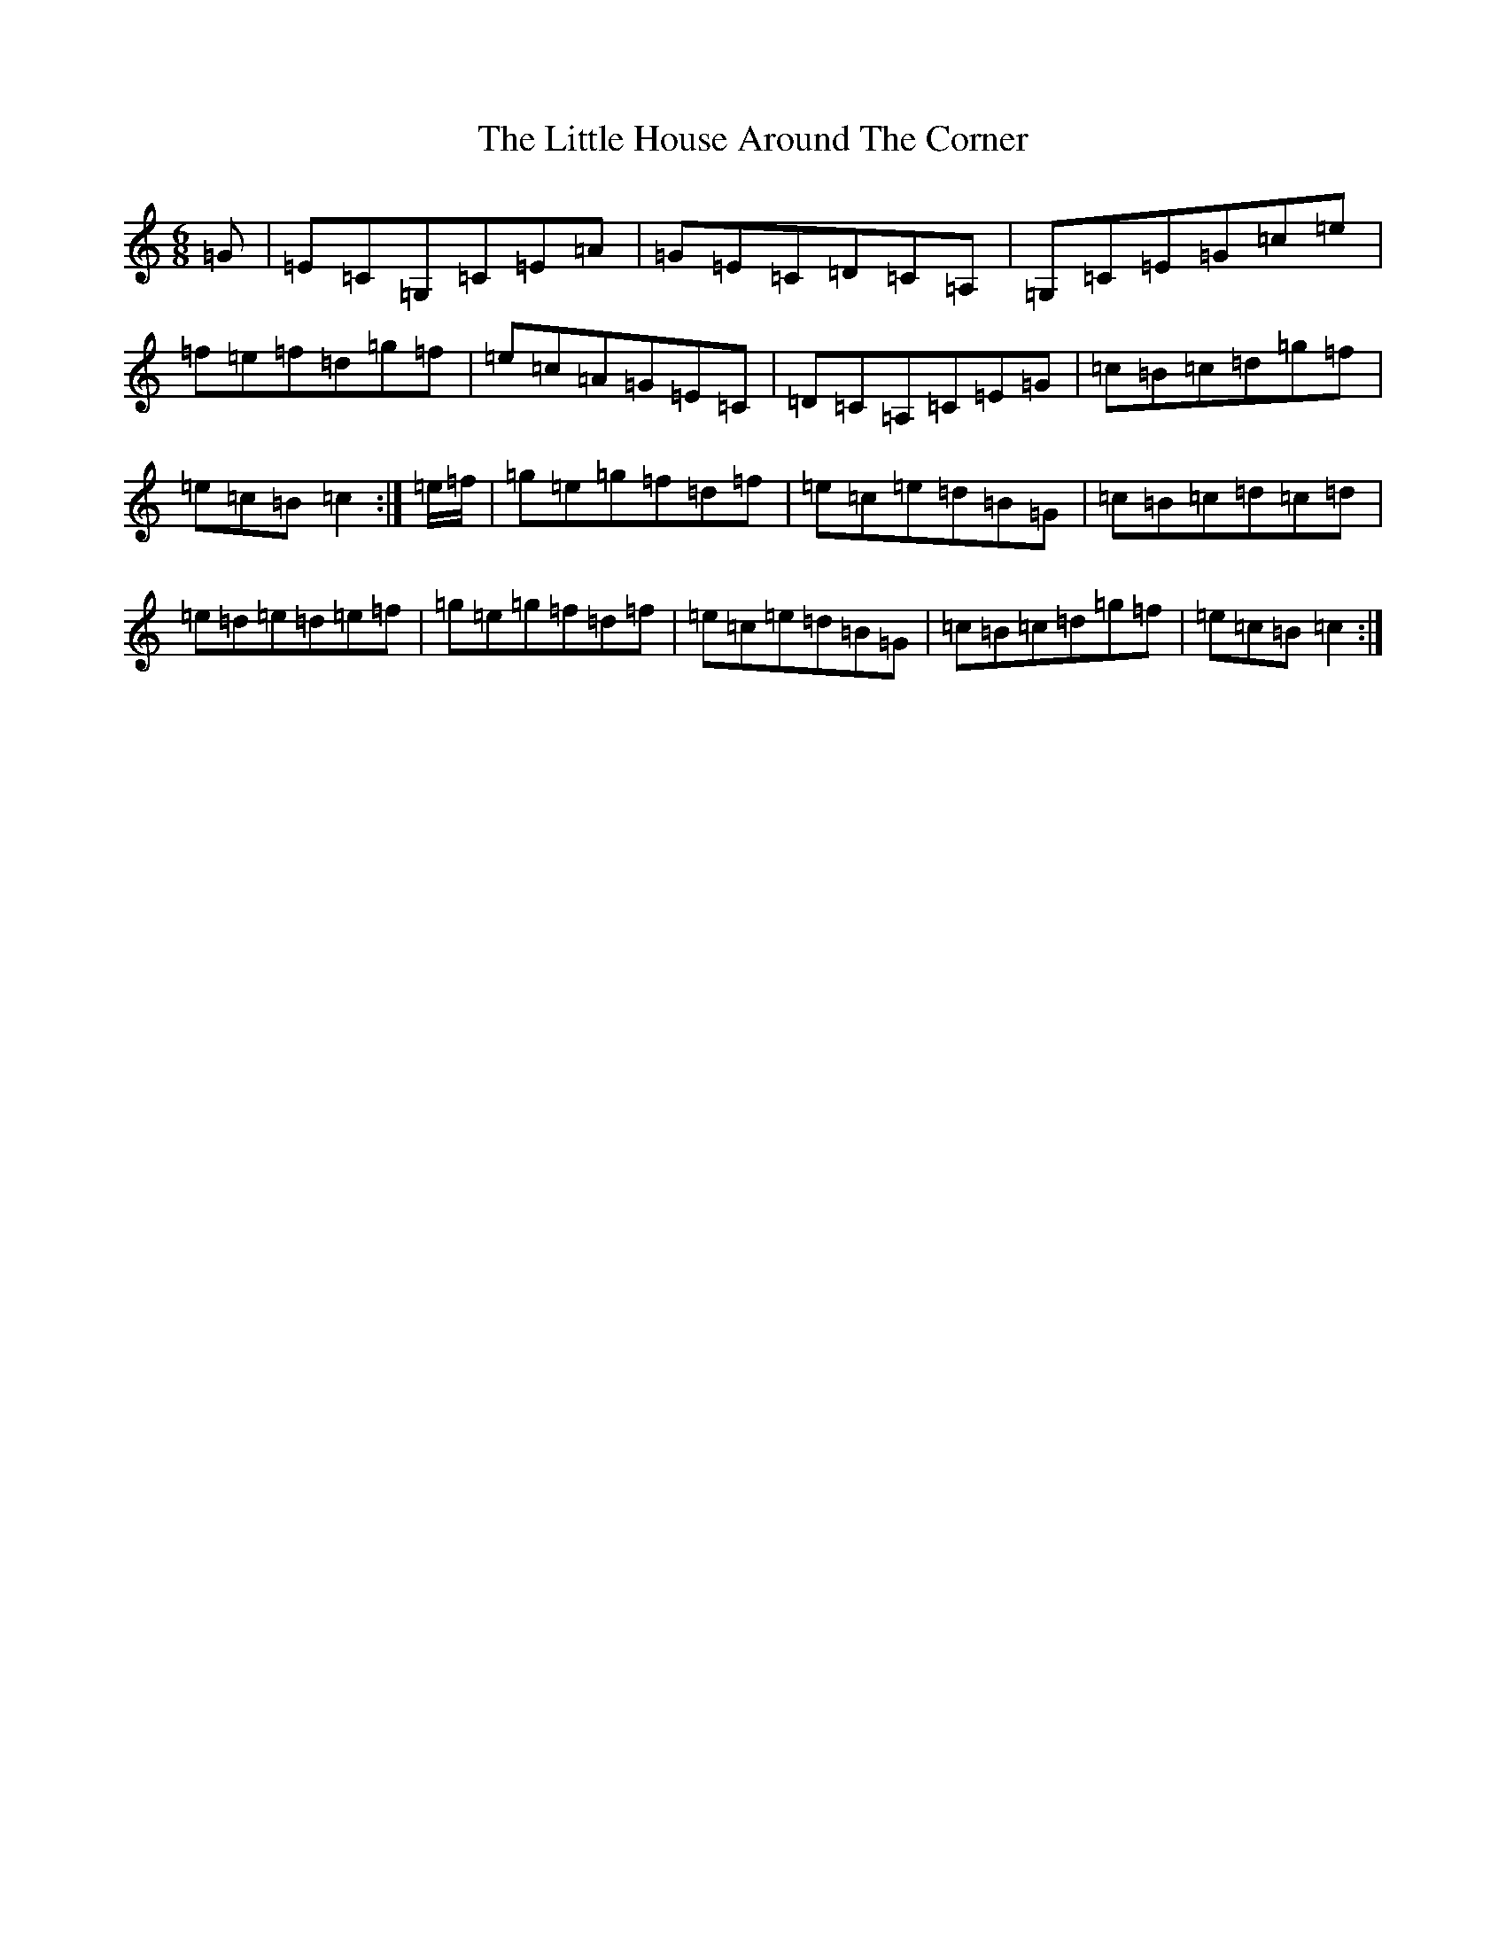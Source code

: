 X: 9362
T: Little House Around The Corner, The
S: https://thesession.org/tunes/4041#setting16860
R: jig
M:6/8
L:1/8
K: C Major
=G|=E=C=G,=C=E=A|=G=E=C=D=C=A,|=G,=C=E=G=c=e|=f=e=f=d=g=f|=e=c=A=G=E=C|=D=C=A,=C=E=G|=c=B=c=d=g=f|=e=c=B=c2:|=e/2=f/2|=g=e=g=f=d=f|=e=c=e=d=B=G|=c=B=c=d=c=d|=e=d=e=d=e=f|=g=e=g=f=d=f|=e=c=e=d=B=G|=c=B=c=d=g=f|=e=c=B=c2:|